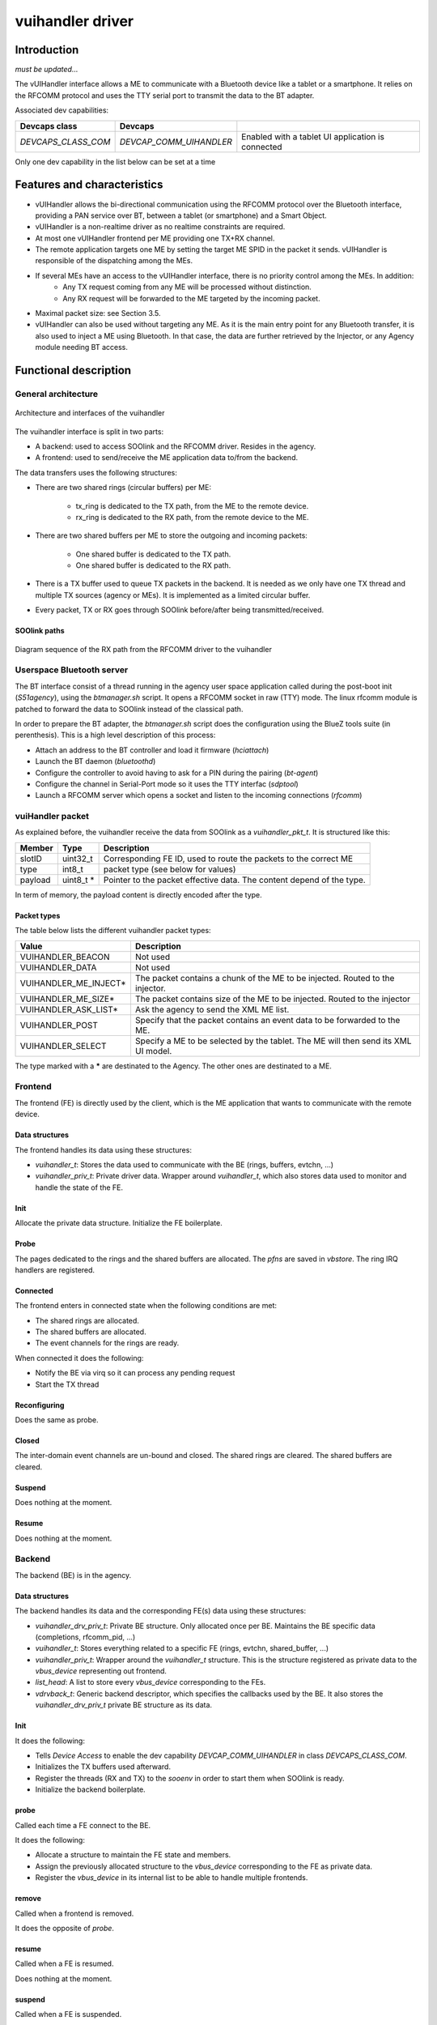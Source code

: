 .. _vuihandler:

vuihandler driver
-----------------


Introduction
============

*must be updated...*

The vUIHandler interface allows a ME to communicate with a Bluetooth device like a tablet or a smartphone. 
It relies on the RFCOMM protocol and uses the TTY serial port to transmit the data to the BT adapter.

Associated dev capabilities:

+---------------------+-------------------------+---------------------------------------------------+
| Devcaps class       | Devcaps                 |                                                   |
+=====================+=========================+===================================================+
| *DEVCAPS_CLASS_COM* | *DEVCAP_COMM_UIHANDLER* | Enabled with a tablet UI application is connected |
+---------------------+-------------------------+---------------------------------------------------+

Only one dev capability in the list below can be set at a time



Features and characteristics
============================

* vUIHandler allows the bi-directional communication using the RFCOMM protocol over the Bluetooth interface, providing a PAN service over BT, between a tablet (or smartphone) and a Smart Object.
* vUIHandler is a non-realtime driver as no realtime constraints are required.
* At most one vUIHandler frontend per ME providing one TX+RX channel.
* The remote application targets one ME by setting the target ME SPID in the packet it sends. vUIHandler is responsible of the dispatching among the MEs.
* If several MEs have an access to the vUIHandler interface, there is no priority control among the MEs. In addition:
   - Any TX request coming from any ME will be processed without distinction.
   - Any RX request will be forwarded to the ME targeted by the incoming packet.
* Maximal packet size: see Section 3.5.
* vUIHandler can also be used without targeting any ME. As it is the main entry point for any Bluetooth transfer, it is also used to inject a ME using Bluetooth. In that case, the data are further retrieved by the Injector, or any Agency module needing BT access.


Functional description
======================

General architecture
********************
.. figure:: /img/SOO_drivers_vuihandler_architecture.png
   :align: center
   
   Architecture and interfaces of the vuihandler 
   

The vuihandler interface is split in two parts:

* A backend: used to access SOOlink and the RFCOMM driver. Resides in the agency.
* A frontend: used to send/receive the ME application data to/from the backend.

The data transfers uses the following structures:

* There are two shared rings (circular buffers) per ME:

   - tx_ring is dedicated to the TX path, from the ME to the remote device.
   - rx_ring is dedicated to the RX path, from the remote device to the ME.

* There are two shared buffers per ME to store the outgoing and incoming packets:

   - One shared buffer is dedicated to the TX path.
   - One shared buffer is dedicated to the RX path. 
   
* There is a TX buffer used to queue TX packets in the backend. It is needed as we only have one TX thread and multiple TX sources (agency or MEs). It is implemented as a limited circular buffer.
* Every packet, TX or RX goes through SOOlink before/after being transmitted/received.

SOOlink paths
^^^^^^^^^^^^^
.. figure:: /img/SOO_drivers_vuihandler_soolink_path.png
   :align: center
   
   Diagram sequence of the RX path from the RFCOMM driver to the vuihandler 


Userspace Bluetooth server
**************************
The BT interface consist of a thread running in the agency user space application called during the post-boot init (*S51agency*), using the `btmanager.sh` script. It opens a RFCOMM socket in raw (TTY) mode. The linux rfcomm module is patched to forward the data to SOOlink instead of the classical path.  

In order to prepare the BT adapter, the `btmanager.sh` script does the configuration using the BlueZ tools suite (in perenthesis). This is a high level description of this process:

* Attach an address to the BT controller and load it firmware (`hciattach`)
* Launch the BT daemon  (`bluetoothd`)
* Configure the controller to avoid having to ask for a PIN during the pairing (`bt-agent`)
* Configure the channel in Serial-Port mode so it uses the TTY interfac (`sdptool`)
* Launch a RFCOMM server which opens a socket and listen to the incoming connections (`rfcomm`) 


vuiHandler packet
*****************
As explained before, the vuihandler receive the data from SOOlink as a `vuihandler_pkt_t`. It is structured like this:


+---------+-----------+-----------------------------------------------------------------------+
| Member  | Type      | Description                                                           |
+=========+===========+=======================================================================+
| slotID  | uint32_t  | Corresponding FE ID, used to route the packets to the correct ME      |
+---------+-----------+-----------------------------------------------------------------------+
| type    | int8_t    | packet type (see below for values)                                    |
+---------+-----------+-----------------------------------------------------------------------+
| payload | uint8_t * | Pointer to the packet effective data. The content depend of the type. |
+---------+-----------+-----------------------------------------------------------------------+

In term of memory, the payload content is directly encoded after the type.

Packet types
^^^^^^^^^^^^
The table below lists the different vuihandler packet types:


+----------------------+------------------------------------------------------------------------------------+
| Value                | Description                                                                        |
+======================+====================================================================================+
| VUIHANDLER_BEACON    | Not used                                                                           |
+----------------------+------------------------------------------------------------------------------------+
| VUIHANDLER_DATA      | Not used                                                                           |
+----------------------+------------------------------------------------------------------------------------+
| VUIHANDLER_ME_INJECT*| The packet contains a chunk of the ME to be injected. Routed to the injector.      |
+----------------------+------------------------------------------------------------------------------------+
| VUIHANDLER_ME_SIZE*  | The packet contains size of the ME to be injected. Routed to the injector          |
+----------------------+------------------------------------------------------------------------------------+
| VUIHANDLER_ASK_LIST* | Ask the agency to send the XML ME list.                                            |
+----------------------+------------------------------------------------------------------------------------+
| VUIHANDLER_POST      | Specify that the packet contains an event data to be forwarded to the ME.          |
+----------------------+------------------------------------------------------------------------------------+
| VUIHANDLER_SELECT    | Specify a ME to be selected by the tablet. The ME will then send its XML UI model. |
+----------------------+------------------------------------------------------------------------------------+

The type marked with a **\*** are destinated to the Agency. The other ones are destinated to a ME.


Frontend
********
The frontend (FE) is directly used by the client, which is the ME application that wants to communicate with the remote device.

Data structures
^^^^^^^^^^^^^^^
The frontend handles its data using these structures:

* `vuihandler_t`: Stores the data used to communicate with the BE (rings, buffers, evtchn, ...) 
* `vuihandler_priv_t`: Private driver data. Wrapper around `vuihandler_t`, which also stores data used to monitor and handle the state of the FE.

Init
^^^^
Allocate the private data structure. Initialize the FE boilerplate.

Probe
^^^^^
The pages dedicated to the rings and the shared buffers are allocated. The *pfns* are saved in *vbstore*. The ring IRQ handlers are registered.


Connected
^^^^^^^^^
The frontend enters in connected state when the following conditions are met:

* The shared rings are allocated.
* The shared buffers are allocated.
* The event channels for the rings are ready.

When connected it does the following:

* Notify the BE via virq so it can process any pending request
* Start the TX thread


Reconfiguring
^^^^^^^^^^^^^
Does the same as probe.

Closed
^^^^^^
The inter-domain event channels are un-bound and closed. The shared rings are cleared. The shared buffers are cleared.

Suspend
^^^^^^^
Does nothing at the moment.

Resume
^^^^^^
Does nothing at the moment.

Backend
*******
The backend (BE) is in the agency.


Data structures
^^^^^^^^^^^^^^^
The backend handles its data and the corresponding FE(s) data using these structures:

* `vuihandler_drv_priv_t`: Private BE structure. Only allocated once per BE. Maintains the BE specific data (completions, rfcomm_pid, ...)
* `vuihandler_t`: Stores everything related to a specific FE (rings, evtchn, shared_buffer, ...)
* `vuihandler_priv_t`: Wrapper around the `vuihandler_t` structure. This is the structure registered as private data to the `vbus_device` representing out frontend.
* `list_head`: A list to store every `vbus_device` corresponding to the FEs.
* `vdrvback_t`: Generic backend descriptor, which specifies the callbacks used by the BE. It also stores the `vuihandler_drv_priv_t` private BE structure as its data. 


Init
^^^^
It does the following:

* Tells `Device Access` to enable the dev capability `DEVCAP_COMM_UIHANDLER` in class `DEVCAPS_CLASS_COM`. 
* Initializes the TX buffers used afterward.
* Register the threads (RX and TX) to the `sooenv` in order to start them when SOOlink is ready.
* Initialize the backend boilerplate.

probe
^^^^^
Called each time a FE connect to the BE.

It does the following:

* Allocate a structure to maintain the FE state and members.
* Assign the previously allocated structure to the `vbus_device` corresponding to the FE as private data.
* Register the `vbus_device` in its internal list to be able to handle multiple frontends.

remove
^^^^^^
Called when a frontend is removed.

It does the opposite of `probe`.


resume
^^^^^^
Called when a FE is resumed.

Does nothing at the moment.


suspend
^^^^^^^
Called when a FE is suspended.

Does nothing at the moment.


connected
^^^^^^^^^
Called when a FE is connected.

Does nothing at the moment.


reconfigured
^^^^^^^^^^^^
Called when a FE is reconfigured.

It does the following:

* Allocate and initialize the rings used by the reconfigured FE.
* Bind the event channels (evtchn) to their corresponding virq callbacks.


close
^^^^^
Called when a FE is closed.

It does the following:

* Deallocates and deinitializes the rings used by the closed FE.
* Unmap and unbind the event channels.



External interfaces
*******************
This section describes the interfaces from the BE point of view.

Interfacing with the RFCOMM layer
^^^^^^^^^^^^^^^^^^^^^^^^^^^^^^^^^
The *RFCOMM* driver is patched to be able to transmit the BT packets it receives to the *vuihandler*. In the same way, it has a custom function which allows it to be used by *SOOlink* when sending packets via BT.


Interfacing with the ME
^^^^^^^^^^^^^^^^^^^^^^^
The interfacing with the ME frontend is done using *VBStore*, shared buffers, rings and event channels. 
The FE must provide a way to notify the BE through one of its event channel.

Once the notification arrives in the BE, it can then retrieve the data from the shared buffers and notify with a completion that a packet needs to be sent to the tablet or forwarded to the agency.


.. figure:: /img/SOO_drivers_vuihandler_FE_send.png
   :align: center
   
   Sequence diagram showing the FE sending a TX packet to the tablet, through the BE


The diagram above is a bit simplified as it doesn't fully show the layers between the FE and the BE. You can refer the :ref:`Virtualized Interfaces <virt_interfaces>` document for more information about this layer.
It still shows the basic concept to send a packet from the ME to the tablet. As every sending/receiving are asynchronous, the `vuihandler_send_fn` (FE) and the `tx_task_fn` (BE) are running as threads and are notified once the data are ready to be sent.


.. figure:: /img/SOO_drivers_vuihandler_FE_recv.png
   :align: center
   
   Sequence diagram showing the BE forwarding a packet coming from the tablet to a ME.

The diagram above is the RX path between the BE and FE. It follows the same idea as the TX path, using the ring to pass data between the BE and FE. 
The ME routing is done using the their slotID, which is unique to each ME and is encoded in the `vuihandler_pkt_t` structure.   

Interfacing with the agency modules
^^^^^^^^^^^^^^^^^^^^^^^^^^^^^^^^^^^
Another client from the *vuihandler* is the agency. It has multiple modules (injector, XML engine) which can ask the vuihandler to send data or which need to receive data from it. 
The sending is done using the `vuihandler_send_from_agency` function, which will put the data in the circular TX buffer to be sent later on.

The data reception is a bit trickier, as we receive raw packets in the *vuihandler*. The packets are decoded and routed to the corresponding agency modules if needed, stripped from the *vuihandler* header.


Future work/Improvements
************************
Below is a listing of the upgrades/ideas to refine and improve the *vuihandler*:

* The vUIHandler must act as a subscription, to which diverse clients could connect. The clients have a unique id which is used to route the incoming data.
* The only process done by the vUIHandler, other than routing, is the direct forwarding to the ME. A special module could also be in charge to dispatch data to the MEs, to offload even more the processing outside vUIHandler.


